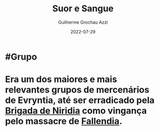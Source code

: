 :PROPERTIES:
:ID:       24acd65c-3cae-4548-b828-e9d6e725a678
:END:
#+title: Suor e Sangue
#+author: Guilherme Grochau Azzi
#+date: 2022-07-29
#+hugo_lastmod: 2022-07-29
#+hugo_section: Grupos

* #Grupo
* Era um dos maiores e mais relevantes grupos de mercenários de Evryntia, até ser erradicado pela [[id:389c7ba3-a51b-4281-ae6e-0e91c853cb1c][Brigada de Niridia]] como vingança pelo massacre de [[id:ee4063a7-f18d-4bd1-a672-3dae26b17279][Fallendia]].